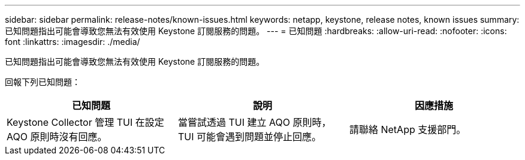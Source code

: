 ---
sidebar: sidebar 
permalink: release-notes/known-issues.html 
keywords: netapp, keystone, release notes, known issues 
summary: 已知問題指出可能會導致您無法有效使用 Keystone 訂閱服務的問題。 
---
= 已知問題
:hardbreaks:
:allow-uri-read: 
:nofooter: 
:icons: font
:linkattrs: 
:imagesdir: ./media/


[role="lead"]
已知問題指出可能會導致您無法有效使用 Keystone 訂閱服務的問題。

回報下列已知問題：

[cols="3*"]
|===
| 已知問題 | 說明 | 因應措施 


 a| 
Keystone Collector 管理 TUI 在設定 AQO 原則時沒有回應。
 a| 
當嘗試透過 TUI 建立 AQO 原則時， TUI 可能會遇到問題並停止回應。
 a| 
請聯絡 NetApp 支援部門。

|===